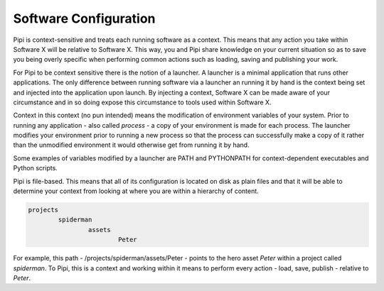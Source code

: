 Software Configuration
======================

Pipi is context-sensitive and treats each running software as a context. This means that any action you take within Software X will be relative to Software X. This way, you and Pipi share knowledge on your current situation so as to save you being overly specific when performing common actions such as loading, saving and publishing your work.

For Pipi to be context sensitive there is the notion of a launcher. A launcher is a minimal application that runs other applications. The only difference between running software via a launcher an running it by hand is the context being set and injected into the application upon launch. By injecting a context, Software X can be made aware of your circumstance and in so doing expose this circumstance to tools used within Software X.

Context in this context (no pun intended) means the modification of environment variables of your system. Prior to running any application - also called `process` - a copy of your environment is made for each process. The launcher modifies your environment prior to running a new process so that the process can successfully make a copy of it rather than the unmodified environment it would otherwise get from running it by hand.

Some examples of variables modified by a launcher are PATH and PYTHONPATH for context-dependent executables and Python scripts.

Pipi is file-based. This means that all of its configuration is located on disk as plain files and that it will be able to determine your context from looking at where you are within a hierarchy of content.

.. code-block:: bash

	projects
		spiderman
			assets
				Peter

For example, this path - /projects/spiderman/assets/Peter - points to the hero asset `Peter` within a project called `spiderman`. To Pipi, this is a context and working within it means to perform every action - load, save, publish - relative to `Peter`.